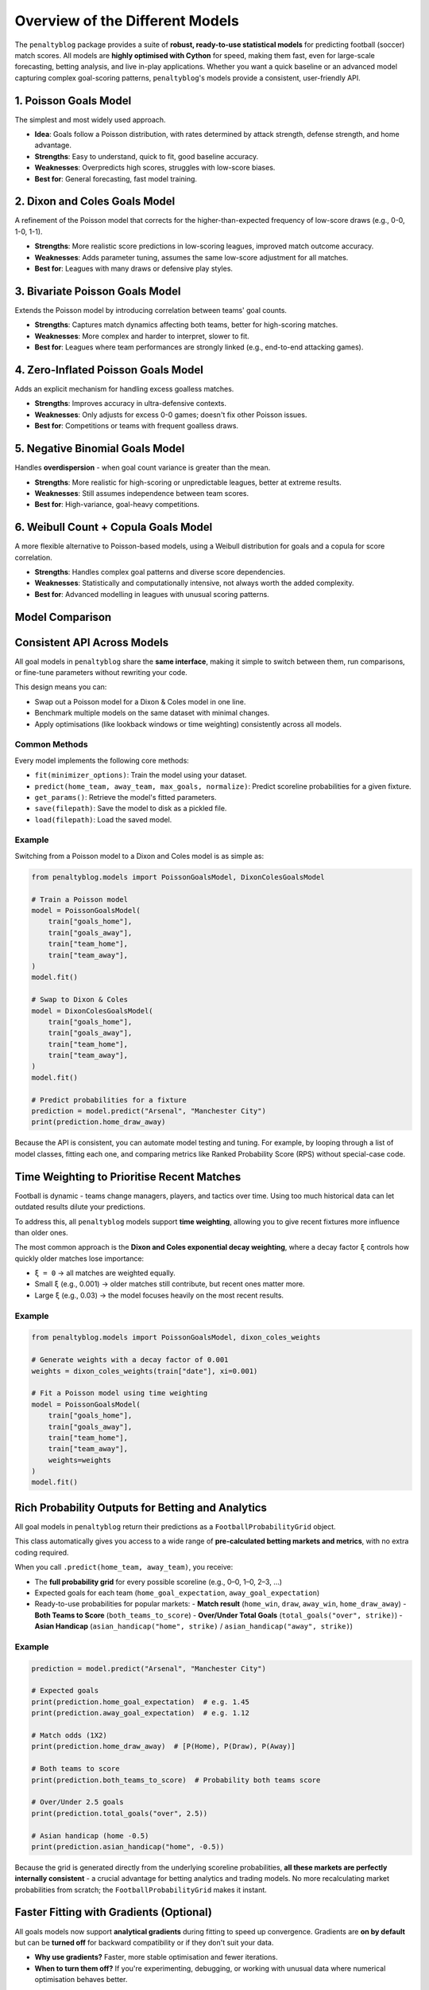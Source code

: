 ==============================
Overview of the Different Models
==============================

The ``penaltyblog`` package provides a suite of **robust, ready-to-use statistical models** for predicting football (soccer) match scores. All models are **highly optimised with Cython** for speed, making them fast, even for large-scale forecasting, betting analysis, and live in-play applications. Whether you want a quick baseline or an advanced model capturing complex goal-scoring patterns, ``penaltyblog``'s models provide a consistent, user-friendly API.

1. Poisson Goals Model
======================

The simplest and most widely used approach.

- **Idea**: Goals follow a Poisson distribution, with rates determined by attack strength, defense strength, and home advantage.
- **Strengths**: Easy to understand, quick to fit, good baseline accuracy.
- **Weaknesses**: Overpredicts high scores, struggles with low-score biases.
- **Best for**: General forecasting, fast model training.

2. Dixon and Coles Goals Model
==============================

A refinement of the Poisson model that corrects for the higher-than-expected frequency of low-score draws (e.g., 0-0, 1-0, 1-1).

- **Strengths**: More realistic score predictions in low-scoring leagues, improved match outcome accuracy.
- **Weaknesses**: Adds parameter tuning, assumes the same low-score adjustment for all matches.
- **Best for**: Leagues with many draws or defensive play styles.

3. Bivariate Poisson Goals Model
================================

Extends the Poisson model by introducing correlation between teams' goal counts.

- **Strengths**: Captures match dynamics affecting both teams, better for high-scoring matches.
- **Weaknesses**: More complex and harder to interpret, slower to fit.
- **Best for**: Leagues where team performances are strongly linked (e.g., end-to-end attacking games).

4. Zero-Inflated Poisson Goals Model
====================================

Adds an explicit mechanism for handling excess goalless matches.

- **Strengths**: Improves accuracy in ultra-defensive contexts.
- **Weaknesses**: Only adjusts for excess 0-0 games; doesn't fix other Poisson issues.
- **Best for**: Competitions or teams with frequent goalless draws.

5. Negative Binomial Goals Model
================================

Handles **overdispersion** - when goal count variance is greater than the mean.

- **Strengths**: More realistic for high-scoring or unpredictable leagues, better at extreme results.
- **Weaknesses**: Still assumes independence between team scores.
- **Best for**: High-variance, goal-heavy competitions.

6. Weibull Count + Copula Goals Model
=====================================

A more flexible alternative to Poisson-based models, using a Weibull distribution for goals and a copula for score correlation.

- **Strengths**: Handles complex goal patterns and diverse score dependencies.
- **Weaknesses**: Statistically and computationally intensive, not always worth the added complexity.
- **Best for**: Advanced modelling in leagues with unusual scoring patterns.

Model Comparison
================

+----------------------------+---------------------------------------------------+-------------------------------------------------+---------------+
| Model                      | Strengths                                         | Weaknesses                                      | Best Used For |
+============================+===================================================+=================================================+===============+
| **Poisson**                | Simple, efficient, widely used                   | Overpredicts high scores, ignores low-score bias| General forecasting |
+----------------------------+---------------------------------------------------+-------------------------------------------------+---------------+
| **Dixon & Coles**          | Corrects low-score bias, better match accuracy   | Fixed adjustment across matches, extra tuning  | Low-scoring leagues |
+----------------------------+---------------------------------------------------+-------------------------------------------------+---------------+
| **Bivariate Poisson**      | Models score correlation, useful for high-scoring| Complex, harder to interpret                    | High-scoring leagues |
+----------------------------+---------------------------------------------------+-------------------------------------------------+---------------+
| **Zero-Inflated Poisson**  | Better at goalless matches                       | Only fixes 0-0 bias                            | Defensive teams |
+----------------------------+---------------------------------------------------+-------------------------------------------------+---------------+
| **Negative Binomial**      | Handles overdispersion, realistic extreme scores | Still independent goal counts                   | High-scoring, volatile leagues |
+----------------------------+---------------------------------------------------+-------------------------------------------------+---------------+
| **Weibull + Copula**       | Flexible distribution & correlation modelling    | Highly complex, slow to fit                     | Complex goal patterns |
+----------------------------+---------------------------------------------------+-------------------------------------------------+---------------+

Consistent API Across Models
=============================

All goal models in ``penaltyblog`` share the **same interface**, making it simple to switch between them, run comparisons, or fine-tune parameters without rewriting your code.

This design means you can:

- Swap out a Poisson model for a Dixon & Coles model in one line.
- Benchmark multiple models on the same dataset with minimal changes.
- Apply optimisations (like lookback windows or time weighting) consistently across all models.

Common Methods
--------------

Every model implements the following core methods:

- ``fit(minimizer_options)``: Train the model using your dataset.
- ``predict(home_team, away_team, max_goals, normalize)``: Predict scoreline probabilities for a given fixture.
- ``get_params()``: Retrieve the model's fitted parameters.
- ``save(filepath)``: Save the model to disk as a pickled file.
- ``load(filepath)``: Load the saved model.

Example
-------

Switching from a Poisson model to a Dixon and Coles model is as simple as:

.. code-block:: python

   from penaltyblog.models import PoissonGoalsModel, DixonColesGoalsModel

   # Train a Poisson model
   model = PoissonGoalsModel(
       train["goals_home"],
       train["goals_away"],
       train["team_home"],
       train["team_away"],
   )
   model.fit()

   # Swap to Dixon & Coles
   model = DixonColesGoalsModel(
       train["goals_home"],
       train["goals_away"],
       train["team_home"],
       train["team_away"],
   )
   model.fit()

   # Predict probabilities for a fixture
   prediction = model.predict("Arsenal", "Manchester City")
   print(prediction.home_draw_away)

Because the API is consistent, you can automate model testing and tuning. For example, by looping through a list of model classes, fitting each one, and comparing metrics like Ranked Probability Score (RPS) without special-case code.

Time Weighting to Prioritise Recent Matches
============================================

Football is dynamic - teams change managers, players, and tactics over time. Using too much historical data can let outdated results dilute your predictions.

To address this, all ``penaltyblog`` models support **time weighting**, allowing you to give recent fixtures more influence than older ones.

The most common approach is the **Dixon and Coles exponential decay weighting**, where a decay factor ``ξ`` controls how quickly older matches lose importance:

- ``ξ = 0`` → all matches are weighted equally.
- Small ``ξ`` (e.g., 0.001) → older matches still contribute, but recent ones matter more.
- Large ``ξ`` (e.g., 0.03) → the model focuses heavily on the most recent results.

Example
-------

.. code-block:: python

   from penaltyblog.models import PoissonGoalsModel, dixon_coles_weights

   # Generate weights with a decay factor of 0.001
   weights = dixon_coles_weights(train["date"], xi=0.001)

   # Fit a Poisson model using time weighting
   model = PoissonGoalsModel(
       train["goals_home"],
       train["goals_away"],
       train["team_home"],
       train["team_away"],
       weights=weights
   )
   model.fit()

Rich Probability Outputs for Betting and Analytics
==================================================

All goal models in ``penaltyblog`` return their predictions as a ``FootballProbabilityGrid`` object.

This class automatically gives you access to a wide range of **pre-calculated betting markets and metrics**, with no extra coding required.

When you call ``.predict(home_team, away_team)``, you receive:

- The **full probability grid** for every possible scoreline (e.g., 0–0, 1–0, 2–3, …)
- Expected goals for each team (``home_goal_expectation``, ``away_goal_expectation``)
- Ready-to-use probabilities for popular markets:
  - **Match result** (``home_win``, ``draw``, ``away_win``, ``home_draw_away``)
  - **Both Teams to Score** (``both_teams_to_score``)
  - **Over/Under Total Goals** (``total_goals("over", strike)``)
  - **Asian Handicap** (``asian_handicap("home", strike)`` / ``asian_handicap("away", strike)``)

Example
-------

.. code-block:: python

   prediction = model.predict("Arsenal", "Manchester City")

   # Expected goals
   print(prediction.home_goal_expectation)  # e.g. 1.45
   print(prediction.away_goal_expectation)  # e.g. 1.12

   # Match odds (1X2)
   print(prediction.home_draw_away)  # [P(Home), P(Draw), P(Away)]

   # Both teams to score
   print(prediction.both_teams_to_score)  # Probability both teams score

   # Over/Under 2.5 goals
   print(prediction.total_goals("over", 2.5))

   # Asian handicap (home -0.5)
   print(prediction.asian_handicap("home", -0.5))

Because the grid is generated directly from the underlying scoreline probabilities, **all these markets are perfectly internally consistent** - a crucial advantage for betting analytics and trading models. No more recalculating market probabilities from scratch; the ``FootballProbabilityGrid`` makes it instant.

Faster Fitting with Gradients (Optional)
=========================================

All goals models now support **analytical gradients** during fitting to speed up convergence. Gradients are **on by default** but can be **turned off** for backward compatibility or if they don't suit your data.

- **Why use gradients?** Faster, more stable optimisation and fewer iterations.
- **When to turn them off?** If you're experimenting, debugging, or working with unusual data where numerical optimisation behaves better.

Example
-------

.. code-block:: python

   # Gradients enabled (default)
   model.fit()

   # Turn gradients off (backward compatible behaviour)
   model.fit(use_gradient=False)

.. note::
   Under the hood, when ``use_gradient=True``, the model supplies a ``jac`` function to ``scipy.optimize.minimize``. When ``use_gradient=False``, it omits ``jac``, falling back to numerical approximations.

Passing Options to the Optimiser
=================================

You can pass keyword options straight through to SciPy's optimiser via the ``minimizer_options`` argument. Typical knobs include ``maxiter``, ``ftol``, ``gtol``, etc. (the optimisation method is chosen per-model to suit its bounds/constraints).

Example
-------

.. code-block:: python

   # Increase iterations and tighten tolerances
   model.fit(
       minimizer_options={
           "maxiter": 5000,
           "gtol": 1e-8,
           "ftol": 1e-9,
           "disp": False,  # silence SciPy output
       }
   )

   # Combine with gradient toggle
   model.fit(
       use_gradient=True,
       minimizer_options={"maxiter": 3000, "gtol": 1e-8}
   )

.. note::
   Each model chooses an appropriate optimisation method internally based on bounds/constraints. The ``minimizer_options`` you provide are forwarded to ``scipy.optimize.minimize(options=...)``.

Inspecting Fit Results
======================

After fitting, models expose common diagnostics:

- ``model.fitted`` — boolean flag
- ``model.loglikelihood`` — maximised log-likelihood
- ``model.n_params`` — number of fitted parameters
- ``model.aic`` — Akaike Information Criterion
- ``model.params`` / ``model.get_params()`` — dict of named parameters

Example
-------

.. code-block:: python

   model.fit()
   print(model.fitted, model.loglikelihood, model.aic)
   print(model.params)

Saving and Loading Models
=========================

Use built-in persistence helpers to save a fitted model to disk and load it later without retraining

.. code-block:: python

   model.fit()
   model.save("models/eredivisie_dc.pkl")

.. code-block:: python

   from penaltyblog.models import DixonColesGoalModel  # or the relevant class

   loaded = DixonColesGoalModel.load("models/eredivisie_dc.pkl")
   prediction = loaded.predict("Ajax", "PSV")
   print(prediction.home_draw_away)

.. note::
   Models are serialised with ``pickle``. Ensure you import the same model class before loading.

Minimal End-to-end Example
==========================

.. code-block:: python

   import penaltyblog as pb

   # Prepare your training arrays (goals & teams) and optional weights
   gh, ga = train["goals_home"], train["goals_away"]
   th, ta = train["team_home"], train["team_away"]
   w = pb.models.dixon_coles_weights(train["date"], xi=0.001)  # optional

   # Choose a model (swap freely thanks to the shared API)
   model = pb.models.DixonColesGoalsModel(gh, ga, th, ta, weights=w)

   # Fit fast with gradients and optional custom optimiser options
   model.fit(
       use_gradient=True,
       minimizer_options={"maxiter": 3000, "gtol": 1e-8}
   )

   # Predict and access rich markets
   pred = model.predict("Ajax", "PSV")
   print(pred.home_draw_away)               # [P(Home), P(Draw), P(Away)]
   print(pred.totals(2.5))                  # (under, push, over)
   print(model.aic, model.loglikelihood)    # diagnostics

   # Save for later reuse
   model.save("models/eredivisie_dc.pkl")
